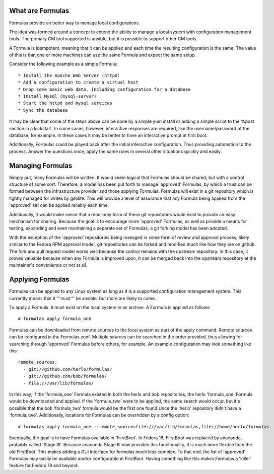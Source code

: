 What are Formulas
=================

Formulas provide an better way to manage local configurations.

The idea was formed around a concept to extend the ability to manage a
local system with configuration management tools. The primary CM tool
supported is ansible, but it is possible to support other CM tools.

A Formula is idempotent, meaning that it can be applied and each time
the resulting configuration is the same. The value of this is that one
or more machines can use the same Formula and expect the same setup.

Consider the following example as a simple Formula::

  * Install the Apache Web Server (httpd)
  * Add a configuration to create a virtual host
  * Drop some basic web data, including configuration for a database
  * Install Mysql (mysql-server)
  * Start the httpd and mysql services
  * Sync the database

It may be clear that some of the steps above can be done by a simple
yum install or adding a simple script to the %post section in a
kickstart. In some cases, however, interactive responses are required,
like the username/password of the database, for example. In these cases
it may be better to have an interactive prompt at first boot.

Additionally, Formulas could be played back after the initial interactive
configuration. Thus providing automation to the process. Answer the questions
once, apply the same rules in several other situations quickly and easily.

Managing Formulas
=================

Simply put, many Formulas will be written. It would seem logical that Formulas
should be shared, but with a control structure of some sort. Therefore, a model
has been put forth to manage 'approved' Formulas, by which a trust can be formed
between the infrastructure provider and those applying Formulas. Formulas will
exist in a git repository which is tightly managed for writes by gitolite. This
will provide a level of assurance that any Formula being applied from the
'approved' set can be applied reliably each time.

Additionally, it would make sense that a read-only form of these git repositories
would exist to provide an easy mechanism for sharing. Because the goal is to
encourage more 'approved' Formulas, as well as provide a means for testing,
expanding and even maintaining a separate set of Formulas, a git forking model
has been adopted.

With the exception of the 'approved' repositories being managed in some form
of review and approval process, likely similar to the Fedora RPM approval
model, git repositories can be forked and modified much like how
they are on github. The fork and pull request model works well because the
control remains with the upstream repository. In this case, it proves valuable
because when any Formula is improved upon, it can be merged back into the
upstream repository at the maintainer's convenience or not at all.

Applying Formulas
=================

Formulas can be applied to any Linux system as long as it is a supported
configuration management system. This currently means that it '''must'''
be ansible, but more are likely to come.

To apply a Formula, it must exist on the local system in an archive. A Formula
is applied as follows::

  # formulas apply formula_one

Formulas can be downloaded from remote sources to the local system as part of the apply
command. Remote sources can be configured in the Formulas.conf. Multiple
sources can be searched in the order provided, thus allowing for searching
through 'approved' Formulas before others, for example. An example
configuration may look something like this::

  remote_sources:
    - git://github.com/herlo/formulas/
    - git://github.com/bob/formulas/
    - file:///var/lib/formulas/

In this way, if the 'formula_one' Formula existed in both the herlo and bob
repositories, the herlo 'formula_one' Formula would be downloaded and applied.
If the 'formula_two' were to be applied, the same search would occur, but it's
possible that the bob 'formula_two' formula would be the first one found since
the 'herlo' repository didn't have a 'formula_two'. Additionally, locations for
Formulas can be overridden by a config option::

  # formulas apply formula_one --remote_source=file:///var/lib/formulas,file://home/herlo/formulas

Eventually, the goal is to have Formulas available in 'FirstBoot'. In Fedora
18, FirstBoot was replaced by anaconda, probably called 'Stage III'. Because
anaconda Stage III now provides this functionality, it is much more flexible
than the old FirstBoot. This makes adding a GUI interface for formulas much
less complex. To that end, the list of 'approved' Formulas may easily be
available and/or configurable at FirstBoot. Having something like this makes
Formulas a 'killer' feature for Fedora 18 and beyond.


